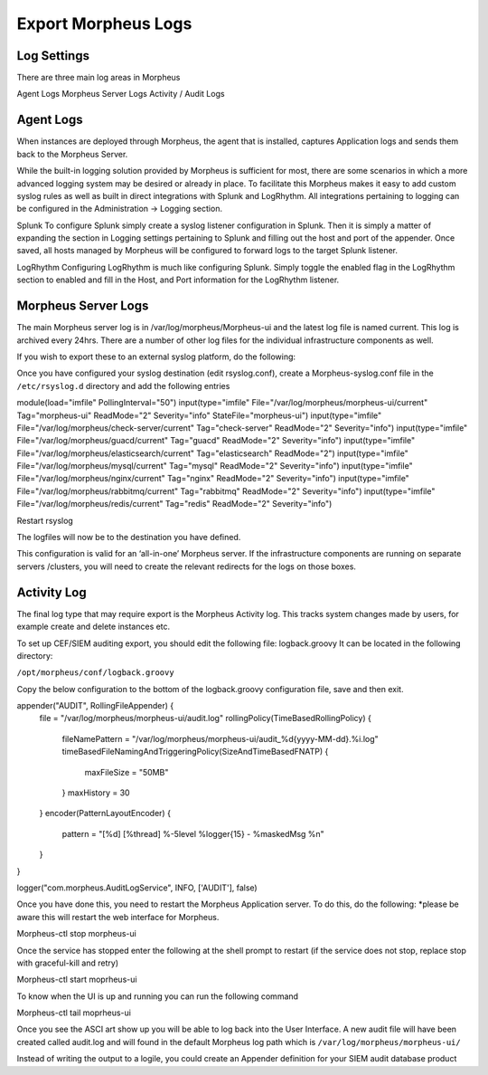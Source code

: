 Export Morpheus Logs
=====================

Log Settings
-------------

There are three main log areas in Morpheus

Agent Logs
Morpheus Server Logs
Activity / Audit Logs

Agent Logs
-----------

When instances are deployed through Morpheus, the agent that is installed, captures Application logs and sends them back to the Morpheus Server.

While the built-in logging solution provided by Morpheus is sufficient for most, there are some scenarios in which a more advanced logging system may be desired or already in place. To facilitate this Morpheus makes it easy to add custom syslog rules as well as built in direct integrations with Splunk and LogRhythm. All integrations pertaining to logging can be configured in the Administration -> Logging section.

Splunk
To configure Splunk simply create a syslog listener configuration in Splunk. Then it is simply a matter of expanding the section in Logging settings pertaining to Splunk and filling out the host and port of the appender. Once saved, all hosts managed by Morpheus will be configured to forward logs to the target Splunk listener.

LogRhythm
Configuring LogRhythm is much like configuring Splunk. Simply toggle the enabled flag in the LogRhythm section to enabled and fill in the Host, and Port information for the LogRhythm listener.

Morpheus Server Logs
--------------------

The main Morpheus server log is in /var/log/morpheus/Morpheus-ui and the latest log file is named current. This log is archived every 24hrs. There are a number of other log files for the individual infrastructure components as well.

If you wish to export these to an external syslog platform, do the following:

Once you have configured your syslog destination (edit rsyslog.conf), create a Morpheus-syslog.conf file in the ``/etc/rsyslog.d`` directory and add the following entries


module(load="imfile" PollingInterval="50")
input(type="imfile" File="/var/log/morpheus/morpheus-ui/current" Tag="morpheus-ui" ReadMode="2" Severity="info" StateFile="morpheus-ui")
input(type="imfile" File="/var/log/morpheus/check-server/current" Tag="check-server" ReadMode="2" Severity="info")
input(type="imfile" File="/var/log/morpheus/guacd/current" Tag="guacd" ReadMode="2" Severity="info")
input(type="imfile" File="/var/log/morpheus/elasticsearch/current" Tag="elasticsearch" ReadMode="2")
input(type="imfile" File="/var/log/morpheus/mysql/current" Tag="mysql" ReadMode="2" Severity="info")
input(type="imfile" File="/var/log/morpheus/nginx/current" Tag="nginx" ReadMode="2" Severity="info")
input(type="imfile" File="/var/log/morpheus/rabbitmq/current" Tag="rabbitmq" ReadMode="2" Severity="info")
input(type="imfile" File="/var/log/morpheus/redis/current" Tag="redis" ReadMode="2" Severity="info")

Restart rsyslog

The logfiles will now be to the destination you have defined.

This configuration is valid for an ‘all-in-one’ Morpheus server. If the infrastructure components are running on separate servers /clusters, you will need to create the relevant redirects for the logs on those boxes.

Activity Log
-------------

The final log type that may require export is the Morpheus Activity log. This tracks system changes made by users, for example create and delete instances etc.

To set up CEF/SIEM auditing export, you should edit the following file: logback.groovy
It can be located in the following directory:

``/opt/morpheus/conf/logback.groovy``

Copy the below configuration to the bottom of the logback.groovy configuration file, save and then exit.

appender("AUDIT", RollingFileAppender) {
  file = "/var/log/morpheus/morpheus-ui/audit.log"
  rollingPolicy(TimeBasedRollingPolicy) {
    fileNamePattern = "/var/log/morpheus/morpheus-ui/audit_%d{yyyy-MM-dd}.%i.log"
    timeBasedFileNamingAndTriggeringPolicy(SizeAndTimeBasedFNATP) {
      maxFileSize = "50MB"
    }
    maxHistory = 30
  }
  encoder(PatternLayoutEncoder) {
    pattern = "[%d] [%thread] %-5level %logger{15} - %maskedMsg %n"
  }
}

logger("com.morpheus.AuditLogService", INFO, ['AUDIT'], false)

Once you have done this, you need to restart the Morpheus Application server. To do this, do the following:  *please be aware this will restart the web interface for Morpheus.

.. code-block:: bash

Morpheus-ctl stop morpheus-ui

Once the service has stopped enter the following at the shell prompt to restart (if the service does not stop, replace stop with graceful-kill and retry)

.. code-block:: bash

Morpheus-ctl start moprheus-ui

To know when the UI is up and running you can run the following command

.. code-block:: bash

Morpheus-ctl tail moprheus-ui

Once you see the ASCI art show up you will be able to log back into the User Interface. A new audit file will have been created called audit.log and will found in the default Morpheus log path which is ``/var/log/morpheus/morpheus-ui/``

Instead of writing the output to a logile, you could create an Appender definition for your SIEM audit database product
